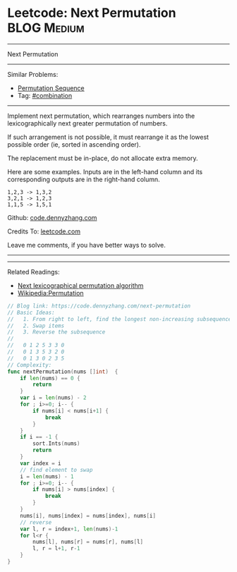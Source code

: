 * Leetcode: Next Permutation                                    :BLOG:Medium:
#+STARTUP: showeverything
#+OPTIONS: toc:nil \n:t ^:nil creator:nil d:nil
:PROPERTIES:
:type:     combination, inspiring
:END:
---------------------------------------------------------------------
Next Permutation
---------------------------------------------------------------------
#+BEGIN_HTML
<a href="https://github.com/dennyzhang/code.dennyzhang.com/tree/master/problems/next-permutation"><img align="right" width="200" height="183" src="https://www.dennyzhang.com/wp-content/uploads/denny/watermark/github.png" /></a>
#+END_HTML
Similar Problems:
- [[https://code.dennyzhang.com/permutation-sequence][Permutation Sequence]]
- Tag: [[https://code.dennyzhang.com/review-combination][#combination]]
---------------------------------------------------------------------
Implement next permutation, which rearranges numbers into the lexicographically next greater permutation of numbers.

If such arrangement is not possible, it must rearrange it as the lowest possible order (ie, sorted in ascending order).

The replacement must be in-place, do not allocate extra memory.

Here are some examples. Inputs are in the left-hand column and its corresponding outputs are in the right-hand column.
#+BEGIN_EXAMPLE
1,2,3 -> 1,3,2
3,2,1 -> 1,2,3
1,1,5 -> 1,5,1
#+END_EXAMPLE

Github: [[https://github.com/dennyzhang/code.dennyzhang.com/tree/master/problems/next-permutation][code.dennyzhang.com]]

Credits To: [[https://leetcode.com/problems/next-permutation/description/][leetcode.com]]

Leave me comments, if you have better ways to solve.
---------------------------------------------------------------------
---------------------------------------------------------------------
Related Readings:
- [[https://www.nayuki.io/page/next-lexicographical-permutation-algorithm][Next lexicographical permutation algorithm]]
- [[https://en.wikipedia.org/wiki/Permutation#Generation_in_lexicographic_order][Wikipedia:Permutation]]

[[image-blog:Leetcode: Next Permutation][https://raw.githubusercontent.com/dennyzhang/images/master/code/next-permutation-algorithm.png]]

#+BEGIN_SRC go
// Blog link: https://code.dennyzhang.com/next-permutation
// Basic Ideas:
//   1. From right to left, find the longest non-increasing subsequence
//   2. Swap items
//   3. Reverse the subsequence
//
//   0 1 2 5 3 3 0
//   0 1 3 5 3 2 0
//   0 1 3 0 2 3 5
// Complexity:
func nextPermutation(nums []int)  {
    if len(nums) == 0 {
        return
    }
    var i = len(nums) - 2
    for ; i>=0; i-- {
        if nums[i] < nums[i+1] {
            break
        }
    }
    if i == -1 {
        sort.Ints(nums)
        return
    }
    var index = i
    // find element to swap
    i = len(nums) - 1
    for ; i>=0; i-- {
        if nums[i] > nums[index] {
            break
        }
    }
    nums[i], nums[index] = nums[index], nums[i]
    // reverse
    var l, r = index+1, len(nums)-1
    for l<r {
        nums[l], nums[r] = nums[r], nums[l]
        l, r = l+1, r-1
    }
}
#+END_SRC

#+BEGIN_HTML
<div style="overflow: hidden;">
<div style="float: left; padding: 5px"> <a href="https://www.linkedin.com/in/dennyzhang001"><img src="https://www.dennyzhang.com/wp-content/uploads/sns/linkedin.png" alt="linkedin" /></a></div>
<div style="float: left; padding: 5px"><a href="https://github.com/dennyzhang"><img src="https://www.dennyzhang.com/wp-content/uploads/sns/github.png" alt="github" /></a></div>
<div style="float: left; padding: 5px"><a href="https://www.dennyzhang.com/slack" target="_blank" rel="nofollow"><img src="https://www.dennyzhang.com/wp-content/uploads/sns/slack.png" alt="slack"/></a></div>
</div>
#+END_HTML
